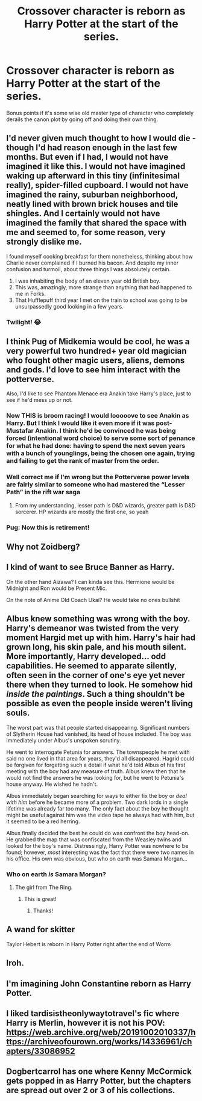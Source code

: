 #+TITLE: Crossover character is reborn as Harry Potter at the start of the series.

* Crossover character is reborn as Harry Potter at the start of the series.
:PROPERTIES:
:Author: Raesong
:Score: 27
:DateUnix: 1620187176.0
:DateShort: 2021-May-05
:FlairText: Request/Prompt
:END:
Bonus points if it's some wise old master type of character who completely derails the canon plot by going off and doing their own thing.


** I'd never given much thought to how I would die /-/ though I'd had reason enough in the last few months. But even if I had, I would not have imagined it like this. I would not have imagined waking up afterward in this tiny (infinitesimal really), spider-filled cupboard. I would not have imagined the rainy, suburban neighborhood, neatly lined with brown brick houses and tile shingles. And I certainly would not have imagined the family that shared the space with me and seemed to, for some reason, very strongly dislike me.

I found myself cooking breakfast for them nonetheless, thinking about how Charlie never complained if I burned his bacon. And despite my inner confusion and turmoil, about three things I was absolutely certain.

1. I was inhabiting the body of an eleven year old British boy.
2. This was, amazingly, more strange than anything that had happened to me in Forks.
3. That Hufflepuff third year I met on the train to school was going to be unsurpassedly good looking in a few years.
:PROPERTIES:
:Author: Fit_Custard4195
:Score: 19
:DateUnix: 1620197951.0
:DateShort: 2021-May-05
:END:

*** Twilight! 😂
:PROPERTIES:
:Author: CyberWolfWrites
:Score: 9
:DateUnix: 1620198325.0
:DateShort: 2021-May-05
:END:


** I think Pug of Midkemia would be cool, he was a very powerful two hundred+ year old magician who fought other magic users, aliens, demons and gods. I'd love to see him interact with the potterverse.

Also, I'd like to see Phantom Menace era Anakin take Harry's place, just to see if he'd mess up or not.
:PROPERTIES:
:Author: Demandred3000
:Score: 12
:DateUnix: 1620198223.0
:DateShort: 2021-May-05
:END:

*** Now THIS is broom racing! I would looooove to see Anakin as Harry. But I think I would like it even more if it was post-Mustafar Anakin. I think he'd be convinced he was being forced (intentional word choice) to serve some sort of penance for what he had done: having to spend the next seven years with a bunch of younglings, being the chosen one again, trying and failing to get the rank of master from the order.
:PROPERTIES:
:Author: Fit_Custard4195
:Score: 8
:DateUnix: 1620198892.0
:DateShort: 2021-May-05
:END:


*** Well correct me if I'm wrong but the Potterverse power levels are fairly similar to someone who had mastered the “Lesser Path” in the rift war saga
:PROPERTIES:
:Author: JP53238
:Score: 3
:DateUnix: 1620211920.0
:DateShort: 2021-May-05
:END:

**** From my understanding, lesser path is D&D wizards, greater path is D&D sorcerer. HP wizards are mostly the first one, so yeah
:PROPERTIES:
:Author: Puzzled-You
:Score: 2
:DateUnix: 1620218180.0
:DateShort: 2021-May-05
:END:


*** Pug: Now this is retirement!
:PROPERTIES:
:Author: Puzzled-You
:Score: 2
:DateUnix: 1620218210.0
:DateShort: 2021-May-05
:END:


** Why not Zoidberg?
:PROPERTIES:
:Author: Jon_Riptide
:Score: 8
:DateUnix: 1620197814.0
:DateShort: 2021-May-05
:END:


** I kind of want to see Bruce Banner as Harry.

On the other hand Aizawa? I can kinda see this. Hermione would be Midnight and Ron would be Present Mic.

On the note of Anime Old Coach Ukai? He would take no ones bullshit
:PROPERTIES:
:Author: HELLOOOOOOooooot
:Score: 6
:DateUnix: 1620205615.0
:DateShort: 2021-May-05
:END:


** Albus knew something was wrong with the boy. Harry's demeanor was twisted from the very moment Hargid met up with him. Harry's hair had grown long, his skin pale, and his mouth silent. More importantly, Harry developed... odd capabilities. He seemed to apparate silently, often seen in the corner of one's eye yet never there when they turned to look. He somehow hid /inside the paintings/. Such a thing shouldn't be possible as even the people inside weren't living souls.

The worst part was that people started disappearing. Significant numbers of Slytherin House had vanished, its head of house included. The boy was immediately under Albus's unspoken scrutiny.

He went to interrogate Petunia for answers. The townspeople he met with said no one lived in that area for years, they'd all disappeared. Hagrid could be forgiven for forgetting such a detail if what he'd told Albus of his first meeting with the boy had any measure of truth. Albus knew then that he would not find the answers he was looking for, but he went to Petunia's house anyway. He wished he hadn't.

Albus immediately began searching for ways to either fix the boy or /deal with him/ before he became more of a problem. Two dark lords in a single lifetime was already far too many. The only fact about the boy he thought might be useful against him was the video tape he always had with him, but it seemed to be a red herring.

Albus finally decided the best he could do was confront the boy head-on. He grabbed the map that was confiscated from the Weasley twins and looked for the boy's name. Distressingly, Harry Potter was nowhere to be found; however, /most/ interesting was the fact that there were two names in his office. His own was obvious, but who on earth was Samara Morgan...
:PROPERTIES:
:Author: LarryTheLazyAss
:Score: 5
:DateUnix: 1620235411.0
:DateShort: 2021-May-05
:END:

*** Who on earth /is/ Samara Morgan?
:PROPERTIES:
:Author: nousernameslef
:Score: 5
:DateUnix: 1620240437.0
:DateShort: 2021-May-05
:END:

**** The girl from The Ring.
:PROPERTIES:
:Author: LarryTheLazyAss
:Score: 3
:DateUnix: 1620241327.0
:DateShort: 2021-May-05
:END:

***** This is great!
:PROPERTIES:
:Author: Fit_Custard4195
:Score: 2
:DateUnix: 1620307901.0
:DateShort: 2021-May-06
:END:

****** Thanks!
:PROPERTIES:
:Author: LarryTheLazyAss
:Score: 2
:DateUnix: 1620313712.0
:DateShort: 2021-May-06
:END:


** A wand for skitter

Taylor Hebert is reborn in Harry Potter right after the end of Worm
:PROPERTIES:
:Author: bloodelemental
:Score: 2
:DateUnix: 1620224503.0
:DateShort: 2021-May-05
:END:


** Iroh.
:PROPERTIES:
:Author: nousernameslef
:Score: 2
:DateUnix: 1620240610.0
:DateShort: 2021-May-05
:END:


** I'm imagining John Constantine reborn as Harry Potter.
:PROPERTIES:
:Author: Sayjinlord
:Score: 2
:DateUnix: 1620258325.0
:DateShort: 2021-May-06
:END:


** I liked tardisistheonlywaytotravel's fic where Harry is Merlin, however it is not his POV: [[https://web.archive.org/web/20191002010337/https://archiveofourown.org/works/14336961/chapters/33086952]]
:PROPERTIES:
:Author: OhWallflower
:Score: 1
:DateUnix: 1620213028.0
:DateShort: 2021-May-05
:END:


** Dogbertcarrol has one where Kenny McCormick gets popped in as Harry Potter, but the chapters are spread out over 2 or 3 of his collections.
:PROPERTIES:
:Author: horrorshowjack
:Score: 1
:DateUnix: 1620268874.0
:DateShort: 2021-May-06
:END:
